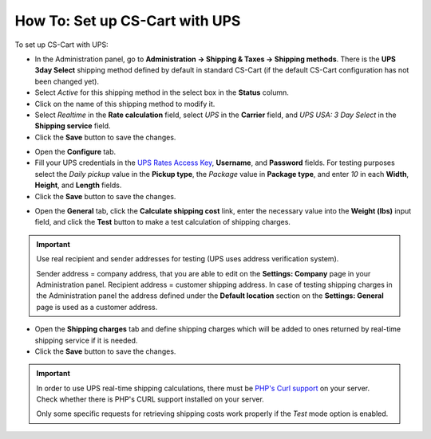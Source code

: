 *******************************
How To: Set up CS-Cart with UPS
*******************************

To set up CS-Cart with UPS:

*   In the Administration panel, go to **Administration → Shipping & Taxes → Shipping methods**. There is the **UPS 3day Select** shipping method defined by default in standard CS-Cart (if the default CS-Cart configuration has not been changed yet).
*   Select *Active* for this shipping method in the select box in the **Status** column.
*   Click on the name of this shipping method to modify it.
*   Select *Realtime* in the **Rate calculation** field, select *UPS* in the **Carrier** field, and *UPS USA: 3 Day Select* in the **Shipping service** field.
*   Click the **Save** button to save the changes.

.. image:: img/ups_01.png
    :align: center
    :alt: UPS

*   Open the **Configure** tab.
*   Fill your UPS credentials in the `UPS Rates Access Key <http://docs.cs-cart.com/4.3.x/user_guide/shipping_and_taxes/shipping_methods/realtime_shipping_methods/ups_key.html>`_, **Username**, and **Password** fields. For testing purposes select the *Daily pickup* value in the **Pickup type**, the *Package* value in **Package type**, and enter *10* in each **Width**, **Height**, and **Length** fields.
*   Click the **Save** button to save the changes.

.. image:: img/ups_01.png
    :align: center
    :alt: UPS

*   Open the **General** tab, click the **Calculate shipping cost** link, enter the necessary value into the **Weight (lbs)** input field, and click the **Test** button to make a test calculation of shipping charges.

.. important::

	Use real recipient and sender addresses for testing (UPS uses address verification system).

	Sender address = company address, that you are able to edit on the **Settings: Company** page in your Administration panel.
	Recipient address = customer shipping address. In case of testing shipping charges in the Administration panel the address defined under the **Default location** section on the **Settings: General** page is used as a customer address.

*   Open the **Shipping charges** tab and define shipping charges which will be added to ones returned by real-time shipping service if it is needed.
*	Click the **Save** button to save the changes.

.. important::

	In order to use UPS real-time shipping calculations, there must be `PHP's Curl support <http://php.net/manual/en/book.curl.php>`_ on your server. Check whether there is PHP's CURL support installed on your server.

	Only some specific requests for retrieving shipping costs work properly if the *Test* mode option is enabled.